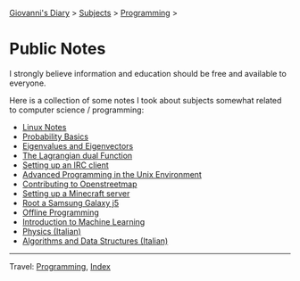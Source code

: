 #+startup: content indent

[[file:../../index.org][Giovanni's Diary]] > [[file:../../subjects.org][Subjects]] > [[file:../programming.org][Programming]] >

* Public Notes
#+INDEX: Giovanni's Diary!Programming!Notes

I strongly believe information and education should be free and
available to everyone.

Here is a collection of some notes I took about subjects somewhat
related to computer science / programming:

- [[file:../linux/notes.org][Linux Notes]]
- [[file:probability-basics.org][Probability Basics]]
- [[file:eigenvalues-and-eigenvectors.org][Eigenvalues and Eigenvectors]]
- [[file:the-lagrange-dual-function.org][The Lagrangian dual Function]]
- [[file:setting-up-an-IRC-client.org][Setting up an IRC client]]
- [[file:../apue.org][Advanced Programming in the Unix Environment]]
- [[file:contributing-to-openstreetmap.org][Contributing to Openstreetmap]]
- [[file:setting-up-a-minecraft-server.org][Setting up a Minecraft server]]
- [[file:root-a-samsung-galaxy-j5.org][Root a Samsung Galaxy j5]]
- [[file:offline-programming.org][Offline Programming]]
- [[file:ml/intro-to-machine-learning.org][Introduction to Machine Learning]]
- [[file:fisica/fisica.org][Physics (Italian)]]
- [[file:algoritmi/algoritmi.org][Algorithms and Data Structures (Italian)]]

-----

Travel: [[file:../programming.org][Programming]], [[file:../../theindex.org][Index]]
